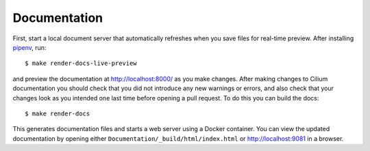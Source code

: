 .. only:: not (epub or latex or html)
  
    WARNING: You are looking at unreleased Cilium documentation.
    Please use the official rendered version released here:
    https://docs.cilium.io

Documentation
=============

First, start a local document server that automatically refreshes when you save files for
real-time preview. After installing `pipenv <https://pipenv.pypa.io/en/latest/#install-pipenv-today>`_,
run:

::

    $ make render-docs-live-preview

and preview the documentation at http://localhost:8000/ as you make changes. After making changes to
Cilium documentation you should check that you did not introduce any new warnings or errors, and also
check that your changes look as you intended one last time before opening a pull request. To do this
you can build the docs:

::

    $ make render-docs

This generates documentation files and starts a web server using a Docker container. You can
view the updated documentation by opening either ``Documentation/_build/html/index.html`` or
http://localhost:9081 in a browser.
